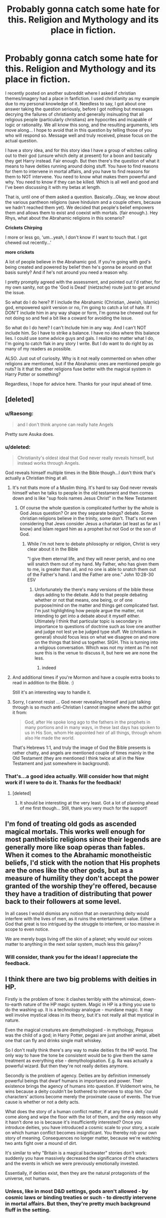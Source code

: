 #+TITLE: Probably gonna catch some hate for this. Religion and Mythology and its place in fiction.

* Probably gonna catch some hate for this. Religion and Mythology and its place in fiction.
:PROPERTIES:
:Author: RhysThornbery
:Score: 26
:DateUnix: 1552862724.0
:DateShort: 2019-Mar-18
:FlairText: Discussion
:END:
I recently posted on another subreddit where I asked if christian themes/imagery had a place in fanfiction. I used christianity as my example due to my personal knowledge of it. Needless to say, I got about one answer taking the question seriously, before I got nothing but messages decrying the failures of christianity and generally insinuating that all religious people (particularly christians) are hypocrites and incapable of logic or rationality. We all know this song, and the resulting arguments, lets move along... I hope to avoid that in this question by telling those of you who will respond so. Message well and truly received, please focus on the actual question.

I have a story idea, and for this story idea I have a group of witches calling out to their god (unsure which deity at present) for a boon and basically they get Harry instead. Fair enough. But then there's the question of what it means to have deities running around doing stuff. You have to find reasons for them to intervene in mortal affairs, and you have to find reasons for them to NOT intervene. You need to know what makes them powerful and why. You need to know if they can be killed. Which is all well and good and I've been discussing it with my betas at length.

That is, until one of them asked a question. Basically...Okay, we know about the various pantheon religions (save hinduism and a couple others, because we hadn't reached them yet). We decided that people's belief empowers them and allows them to exist and coexist with mortals. (fair enough.). Hey Rhys, what about the Abrahamic religions in this scenario?

*Crickets Chirping*

I more or less go, 'um...yeah, I don't know if I want to touch that. I got chewed out recently...'

*more crickets*

A lot of people believe in the Abrahamic god. If you're going with god's being created and powered by belief then he's gonna be around on that basis surely? And if he's not around you need a reason why.

I pretty promptly agreed with the assessment, and pointed out I'd rather, for my own sanity, not go the 'God is Dead' (nietzsche) route just to get around the issue.

So what do I do here? If I include the Abrahamic (Christian, Jewish, Islamic) god, empowered spirit version or no, I'm going to catch a lot of hate. If I DON'T include him in any way shape or form, I'm gonna be chewed out for not doing so and feel a bit like a coward for avoiding the issue.

So what do I do here? I can't Include him in any way. And I can't NOT include him. So I have to strike a balance. I have no idea where this balance lies. I could use some advice guys and gals. I realize no matter what I do, I'm going to catch flak in any story I write. But I do want to do right by as many of my readers as possible.

ALSO. Just out of curiosity. Why is it not really commented on when other religions are mentioned, but if the Abrahamic ones are mentioned people go nuts? Is it that the other religions fuse better with the magical system in Harry Potter or something?

Regardless, I hope for advice here. Thanks for your input ahead of time.


** [deleted]
:PROPERTIES:
:Score: 33
:DateUnix: 1552863097.0
:DateShort: 2019-Mar-18
:END:

*** u/Raesong:
#+begin_quote
  and I don't think anyone can really hate Angels
#+end_quote

Pretty sure Asuka does.
:PROPERTIES:
:Author: Raesong
:Score: 24
:DateUnix: 1552863970.0
:DateShort: 2019-Mar-18
:END:


*** u/deleted:
#+begin_quote
  Christianity's oldest ideal that God never really reveals himself, but instead works through Angels.
#+end_quote

God reveals himself multiple times in the Bible though...I don't think that's actually a Christian thing at all.
:PROPERTIES:
:Score: 9
:DateUnix: 1552874413.0
:DateShort: 2019-Mar-18
:END:

**** It's not thats more of a Muslim thing. It's hard to say God never reveals himself when he talks to people in the old testament and then comes down and is like "sup fools names Jesus Christ" in the New Testament
:PROPERTIES:
:Author: flingerdinger
:Score: 10
:DateUnix: 1552920800.0
:DateShort: 2019-Mar-18
:END:

***** Of course the whole question is complicated further by the whole is God Jesus question? Or are they separate beings? debate. Some christian religions believe in the trinity, some don't. That's not even considering that Jews consider Jesus a charlatan (at least as far as I know) and Islam regard him as a prophet but not God or the son of God.
:PROPERTIES:
:Author: RhysThornbery
:Score: 1
:DateUnix: 1552934523.0
:DateShort: 2019-Mar-18
:END:

****** While i'm not here to debate philosophy or religion, Christ is very clear about it in the Bible

"I give them eternal life, and they will never perish, and no one will snatch them out of my hand. My Father, who has given them to me, is greater than all, and no one is able to snatch them out of the Father's hand. I and the Father are one.” John 10:28-30 ESV
:PROPERTIES:
:Author: flingerdinger
:Score: 3
:DateUnix: 1552945003.0
:DateShort: 2019-Mar-19
:END:

******* Unfortunately the there's many versions of the bible these days adding to the debate. Add to that people debating whether or not that means, one being, or of one purpose/mind on the matter and things get complicated fast. I'm just highlighting how people argue the matter, not intending to get into a debate about it myself either. Ultimately I think that particular topic is secondary in importance to questions of doctrine such as love one another and judge not lest ye be judged type stuff. We (christians in general) should focus less on what we disagree on and more on the things that bind us together. SIGH. This is turning into a religious conversation. Which was not my intent as I'm not sure this is the venue to discuss it, but here we are none the less.
:PROPERTIES:
:Author: RhysThornbery
:Score: 1
:DateUnix: 1552945839.0
:DateShort: 2019-Mar-19
:END:

******** indeed
:PROPERTIES:
:Author: flingerdinger
:Score: 2
:DateUnix: 1552946275.0
:DateShort: 2019-Mar-19
:END:


**** And additional times if you're Mormon and have a couple extra books to read in addition to the Bible. :)

Still it's an interesting way to handle it.
:PROPERTIES:
:Author: RhysThornbery
:Score: 2
:DateUnix: 1552880692.0
:DateShort: 2019-Mar-18
:END:


**** Sorry, I cannot resist ... God never revealing himself and just talking through is so much anti-Christian I cannot imagine where the author got it from:

#+begin_quote
  God, after He spoke long ago to the fathers in the prophets in many portions and in many ways, in these last days has spoken to us in His Son, whom He appointed heir of all things, through whom also He made the world.
#+end_quote

That's Hebrews 1:1, and truly the image of God the Bible presents is rather chatty, and angels are mentioned couple of times mainly in the Old Testament (they are mentioned I think twice at all in the New Testament and just somewhere in background).
:PROPERTIES:
:Author: ceplma
:Score: 1
:DateUnix: 1557475232.0
:DateShort: 2019-May-10
:END:


*** That's...a good idea actually. Will consider how that might work if I were to do it. Thanks for the feedback!
:PROPERTIES:
:Author: RhysThornbery
:Score: 4
:DateUnix: 1552863401.0
:DateShort: 2019-Mar-18
:END:

**** [deleted]
:PROPERTIES:
:Score: 2
:DateUnix: 1552866016.0
:DateShort: 2019-Mar-18
:END:

***** It should be interesting at the very least. Got a lot of planning ahead of me first though... Still, thank you very much for the support!
:PROPERTIES:
:Author: RhysThornbery
:Score: 2
:DateUnix: 1552866451.0
:DateShort: 2019-Mar-18
:END:


** I'm fond of treating old gods as ascended magical mortals. This works well enough for most pantheistic religions since their legends are generally more like soap operas than fables. When it comes to the Abrahamic monotheistic beliefs, I'd stick with the notion that His prophets are the ones like the other gods, but as a measure of humility they don't accept the power granted of the worship they're offered, because they have a tradition of distributing that power back to their followers at some level.

In all cases I would dismiss any notion that an overarching deity would interfere with the lives of men, as it ruins the entertainment value. Either a God that great is too intrigued by the struggle to interfere, or too massive in scope to even notice.

We are merely bugs living off the skin of a planet; why would our voices matter to anything in the next solar system, much less this galaxy?
:PROPERTIES:
:Author: wordhammer
:Score: 13
:DateUnix: 1552871277.0
:DateShort: 2019-Mar-18
:END:

*** Will consider, thank you for the ideas! I appreciate the feedback.
:PROPERTIES:
:Author: RhysThornbery
:Score: 2
:DateUnix: 1552871487.0
:DateShort: 2019-Mar-18
:END:


** I think there are two big problems with deities in HP.

Firstly is the problem of tone: it clashes terribly with the whimsical, down-to-earth nature of the HP magic system. Magic in HP is a thing you use to do the washing up. It is a technology analogue - mundane magic. It may well involve mystical ideas in its theory, but it's not really all that mystical in nature.

Even the magical creatures are demythologised - in mythology, Pegasus was the child of a god; in Harry Potter, pegasi are just another animal, albeit one that can fly and drinks single malt whiskey.

So I don't really think there's any way to make deities fit the HP world. The only way to have the tone be consistent would be to give them the same treatment as everything else - demythologisation. E.g. Ra was actually a powerful wizard. But then they're not really deities anymore.

Secondly is the problem of agency. Deities are by definition immensely powerful beings that dwarf humans in importance and power. Their existence brings the agency of humans into question. If Voldemort wins, he wins because a deity couldn't be bothered to intervene to stop him. Our characters' actions become merely the proximate cause of events. The true cause is whether or not a deity acts.

What does the story of a human conflict matter, if at any time a deity could come along and wipe the floor with the lot of them, and the only reason why it hasn't done so is because it's insufficiently interested? Once you introduce deities, you have introduced a cosmic scale to your story, a scale on which human conflict becomes insignificant. You thereby rob your own story of meaning. Consequences no longer matter, because we're watching two ants fight over a mound of dirt.

It's similar to why "Britain is a magical backwater" stories don't work: suddenly you have massively decreased the significance of the characters and the events in which we were previously emotionally invested.

Essentially, if deities exist, then they are the natural protagonists of the universe, not humans.
:PROPERTIES:
:Author: Taure
:Score: 14
:DateUnix: 1552897744.0
:DateShort: 2019-Mar-18
:END:

*** Unless, like in most D&D settings, gods aren't allowed - by cosmic laws or binding treaties or such - to directly intervene in mortal affairs. But then, they're pretty much background fluff in the setting.
:PROPERTIES:
:Author: Starfox5
:Score: 5
:DateUnix: 1552899303.0
:DateShort: 2019-Mar-18
:END:

**** An interesting take on this is in the webseries "order of the stick". Where the Norse Gods Thor and Odin explain to one of the MC's why they can't intervene directly.

​

The theory is that every time one God ends up building up something for centuries it just takes one asshole god one night to burn it all down. So all the Gods made a binding pact that none of them can directly interfere.

​

However they can still "indirectly" interfere by talking to select people and giving them advice and such. The people in the story are sort of involved in a proxy war of the Gods.
:PROPERTIES:
:Author: Frix
:Score: 3
:DateUnix: 1553199923.0
:DateShort: 2019-Mar-21
:END:


*** Completely agree with all this and I would emphasize that one of the main ethical truths whole HP universe is built upon is humans' free will (“It is our choices which make us who we are.” etc.). Superhuman deities (and superheroes, BTW) clash with this hardly and they tend to move the story towards predestination and we-are-just-puppets-in-hands-of-$DEITY.
:PROPERTIES:
:Author: ceplma
:Score: 2
:DateUnix: 1557475568.0
:DateShort: 2019-May-10
:END:


*** I don't necessarily disagree that it clashes with the setting. I just like to have answers to these sorts of things for if I need them. I don't like the idea of finding myself needing to answer these questions for some reason, and going 'well crap, I didn't think about that'.
:PROPERTIES:
:Author: RhysThornbery
:Score: 1
:DateUnix: 1552924489.0
:DateShort: 2019-Mar-18
:END:


** This probably isn't what you want to hear (and might be dodging the question a bit), but I think that you're probably going to make some people unhappy with either route, so you should do what you think works best for the story. Maybe include references to the fact that the Abrahamic God does exist but don't make Him pivotal to the story in any way? You could also use the fact that the Abrahamic God has three religions worth of people and beliefs to work within, so in a lot of cases his best course of action would be pretty 'hands-off' to keep from starting a war between his own followers.

​

This story sounds super interesting though. I hope you'll share it with us when you get this all ironed out!
:PROPERTIES:
:Author: eburos87
:Score: 8
:DateUnix: 1552875199.0
:DateShort: 2019-Mar-18
:END:

*** I'm glad you think it sounds interesting! And yeah, I know no matter what I do someone's going to be unhappy with me. I'll keep hammering away at this idea regardless though.
:PROPERTIES:
:Author: RhysThornbery
:Score: 2
:DateUnix: 1552875508.0
:DateShort: 2019-Mar-18
:END:


** You might wanna go with the pre monotheism Israelite pagan route, do some research on El who later became Yaweh and Asherah who was his wife before the other gods were purged from the pantheon. That's the route I personally take in my won writing, and I tend to find it deeper and more meaningful than pulling from modern Abrahamic religions. Islam actually keeps a few of these concepts alive but not in the same ways they were originally presented, and studying the ways in which those original practices are reflected in modern religion can be fun + deeply enriching. A few notable scholars have done pieces on this if you follow biblical history and archeology (ever advancing fields I find myself consistently drawn to in my quest for mythological material) there's even a Netflix documentary that came out recently which provides a nice, easy to understand insight into the narratives and themes behind the modern bible, and why it was rewritten to be what it is today, and that can serve as a comprehensive source for more research material should you find yourself with any more questions.

Hope you have a good trip doing your research, I know it's one of my favorite parts of a project, and I wish you luck avoiding the rabid hivemind response people online can have.

As an aside, I'd love a link to your fic when you post it because it sounds really interesting and I love to know an author has really thought things through.
:PROPERTIES:
:Author: Paranormal_Shitness
:Score: 6
:DateUnix: 1552870946.0
:DateShort: 2019-Mar-18
:END:

*** I'll definitely be doing a lot of research.

Thank you for the information and suggestions! I really appreciate the feedback!
:PROPERTIES:
:Author: RhysThornbery
:Score: 3
:DateUnix: 1552871350.0
:DateShort: 2019-Mar-18
:END:


*** u/Frix:
#+begin_quote
  do some research on El who later became Yaweh and Asherah who was his wife
#+end_quote

This is wrong!

​

El did not "became Yahweh". El and Yahweh were two separate gods with El being the father of all gods and Yahweh being the god of war. What happened was that the cult of Yahweh decided he should be the king of gods instead and started removing El from scriptures and copy-pasting Yahweh's name in them.
:PROPERTIES:
:Author: Frix
:Score: 1
:DateUnix: 1553200679.0
:DateShort: 2019-Mar-22
:END:

**** Okay, cool, haven't come across this info yet. Would you mind referring me to a source so I can look into it further? As far as I've read, there are several bits of scripture, and inscriptions that conflate the two deities. And even a verse in the bible where the text says God had previously revealed himself as ‘El' but was now revealing the name ‘Yaweh' and that's what I was basing what I said on.

I'd appreciate further information, because this is an area of huge interest for me, thanks.
:PROPERTIES:
:Author: Paranormal_Shitness
:Score: 1
:DateUnix: 1553201143.0
:DateShort: 2019-Mar-22
:END:

***** This article is a nice summary of the history behind the deity Yahweh and how he shows up in other non-biblical sources at the same time period as wel as his connection to the Canaanite deity El and how Yahweh usurped him in the Israelite religion.

​

[[https://www.ancient.eu/Yahweh/]]

​

​
:PROPERTIES:
:Author: Frix
:Score: 1
:DateUnix: 1553205851.0
:DateShort: 2019-Mar-22
:END:

****** Thank you!
:PROPERTIES:
:Author: Paranormal_Shitness
:Score: 1
:DateUnix: 1553206113.0
:DateShort: 2019-Mar-22
:END:


** u/4ecks:
#+begin_quote
  I can't Include him in any way. And I can't NOT include him.
#+end_quote

Why can't you not include Him?

If you're writing about Harry being "summoned" into a parallel universe, why can't you decide that Abrahamic religion never existed there in the first place? Magic exists in that universe, so obviously it's not the same as /our/ universe.

You're the author here. You can do whatever you want.
:PROPERTIES:
:Author: 4ecks
:Score: 7
:DateUnix: 1552863468.0
:DateShort: 2019-Mar-18
:END:

*** True, I can do whatever I want. But I think it'd leave a bit of a hole considering how similar the universes are in a lot of ways. I mean, the Abrahamic religions are one way or the other a huge influence on why our societies are the way they are. Good or ill. Will consider your point however...
:PROPERTIES:
:Author: RhysThornbery
:Score: 3
:DateUnix: 1552863740.0
:DateShort: 2019-Mar-18
:END:

**** Having magic used freely in a pre-Statute society would have changed the way ancient civilizations formed and grew. I doubt JKR's modern muggle Britain would be anything like our current-day muggle Britain had there been wizards walking around doing whatever they pleased before 1690.

Imho, if you /want/ to use Abrahamic religious aspects, then do it, it's your story. You don't need validation or approval from any of us to write what you like. Just be warned that gods, religion, and metaphysics goes against the "tone" and feel of HP-style magic, and introducing that into your worldbuilding will turn a lot of readers off if they aren't interested in huge scale AU's.
:PROPERTIES:
:Author: 4ecks
:Score: 8
:DateUnix: 1552864594.0
:DateShort: 2019-Mar-18
:END:

***** I guess all I can really do is warn people so they know what they're in for. I don't need validation or approval to write, it is true. I just feel the negative feedback a lot more keenly than the positive, hence my hesitation.
:PROPERTIES:
:Author: RhysThornbery
:Score: 2
:DateUnix: 1552864987.0
:DateShort: 2019-Mar-18
:END:

****** [deleted]
:PROPERTIES:
:Score: 3
:DateUnix: 1552879429.0
:DateShort: 2019-Mar-18
:END:

******* Definitely workin' on it. :) But in the mean time I'm stuck feeling like crap every time sometime says something to the effect of 'You suck, stop writing, go die.'
:PROPERTIES:
:Author: RhysThornbery
:Score: 2
:DateUnix: 1552880327.0
:DateShort: 2019-Mar-18
:END:

******** [deleted]
:PROPERTIES:
:Score: 2
:DateUnix: 1552983827.0
:DateShort: 2019-Mar-19
:END:

********* Thanks! I'll certainly keep at it.
:PROPERTIES:
:Author: RhysThornbery
:Score: 1
:DateUnix: 1553007414.0
:DateShort: 2019-Mar-19
:END:


*** Actually saying that the Abrahamic religions don't exist in an alternate universe implies that the Abrahamic God (who is supposed to be the be all and end all of existence) does not exist which can annoy people. If you don't want to comment on him in any way then just avoid mentions either way like canon does.
:PROPERTIES:
:Author: 4wallsandawindow
:Score: 2
:DateUnix: 1552926062.0
:DateShort: 2019-Mar-18
:END:

**** May have to resort to that yeah. It just feels a little like a cop out at times...Not always, just sometimes.
:PROPERTIES:
:Author: RhysThornbery
:Score: 1
:DateUnix: 1552930946.0
:DateShort: 2019-Mar-18
:END:


** I think the best way to approach this is to be ambiguous, and have your characters know as little as possible of any deities (and maybe they presume more than they truly know). Perhaps there's a god for wizards and a god for muggles, or maybe there's just the one, who is different for every person. Not even wizards can say!

I might merge the ideas of them, personally, i.e. 'Wizard X prayed to The Great Z for a weapon against the dark. The Great Z, known to muggles as God, Allah, et cetera, was not all that they believed---it was far more, +fate's will itself+' (however you want to describe omniscient power).

However you approach it, I don't think it's necessary to explain the hows and whys of the divine, unless the god(s) themselves are directly involved in your story (as characters). Mystery and imagination are usually more intriguing than the reality, I think.
:PROPERTIES:
:Author: More_Cortisol
:Score: 4
:DateUnix: 1552870104.0
:DateShort: 2019-Mar-18
:END:

*** Basically I want to use one of them as the mode by which Harry is drawn from one reality into the other. If that clarifies things.
:PROPERTIES:
:Author: RhysThornbery
:Score: 1
:DateUnix: 1552870601.0
:DateShort: 2019-Mar-18
:END:

**** Sure. You worry about representing the Abrahamic god, so my suggestion is make him and your own seem plausibly one and the same, and to be very vague about it all.
:PROPERTIES:
:Author: More_Cortisol
:Score: 3
:DateUnix: 1552871034.0
:DateShort: 2019-Mar-18
:END:

***** Hmmm. Will consider that. Thanks for the suggestion and all the feedback.
:PROPERTIES:
:Author: RhysThornbery
:Score: 2
:DateUnix: 1552871191.0
:DateShort: 2019-Mar-18
:END:


**** why do you need an artificial "deus ex machina"? The setting takes place in a universe were magic is literally real!!

​

Just use magic as an explanation?
:PROPERTIES:
:Author: Frix
:Score: 1
:DateUnix: 1553200778.0
:DateShort: 2019-Mar-22
:END:

***** True. But I want to do something different from generic magic portal or the Death Arch in the department of mysteries. I have this vision of a coven summoning their god/goddess to ask for a boon in protecting Great Britain, and getting surprised when he/she/it drops poor Harry in their laps.
:PROPERTIES:
:Author: RhysThornbery
:Score: 1
:DateUnix: 1553201798.0
:DateShort: 2019-Mar-22
:END:

****** But isn't that not just magic?? Why couldn't the coven not have created a magical ritual instead of a religious one? It literally makes no difference to the plot.

​

Or leave it in the middle: they assume Harry is "sent by the gods" in their "religious ritual", while Harry assumes it's "magic" gone wrong. And the reader may never know for sure what really happened. Leaving the mystery open for interpretation is better than just flat-out stating it one way or the other.
:PROPERTIES:
:Author: Frix
:Score: 1
:DateUnix: 1553203666.0
:DateShort: 2019-Mar-22
:END:

******* Depends how interconnected magic and religion are in the universe you create. There are after all gods of magic in several pantheons. A magical ritual to speak to a goddess who you then make sacrifices to in order to get a boon. I imagine in some stories some authors have even gone so far as to say magic IS divine power.
:PROPERTIES:
:Author: RhysThornbery
:Score: 1
:DateUnix: 1553206150.0
:DateShort: 2019-Mar-22
:END:


** I just feel like most of the religious feats would not impress the average wizard since they are part of the Hogwarts curriculum (water into wine, walk on water, survive in a desert, smite a tree) and even resurrection is a possibility (Voldemort had a Horcrux at 16/17). Therefore I don't see a lot of wizards following the religion out of conviction and lip service was probably the best you could hope for.

You can possibly go into a few shenanigans with a magical Papal state and wizards using the reformation and protestant league to get away from Rome, but that would still be more about political power than about beliefs.

Wizards could be into paganism though. It would fit well with the "persecuted by Christians" theme and some sort counter movement. And the stereotypical interpretation of pagan rituals (Stonehenge, sacrifices, naked dancing) fits a lot better with the theme of magic than "going to church". I mean, magic is considered evil by the monotheistic religions after all and generally punished permanently.
:PROPERTIES:
:Author: Hellstrike
:Score: 3
:DateUnix: 1552904861.0
:DateShort: 2019-Mar-18
:END:

*** Fair enough. Thanks for the feedback.
:PROPERTIES:
:Author: RhysThornbery
:Score: 1
:DateUnix: 1552924374.0
:DateShort: 2019-Mar-18
:END:


** Another example is the Light and Angels in the Warcraft and Diablo universes respectively that uses the symbolism, themes, and style of Christianity without actually explicitly linking them.

It's the equivalent of "based on a true story."
:PROPERTIES:
:Author: RTCielo
:Score: 3
:DateUnix: 1552870898.0
:DateShort: 2019-Mar-18
:END:

*** Thanks for the idea. Will consider it.
:PROPERTIES:
:Author: RhysThornbery
:Score: 2
:DateUnix: 1552871375.0
:DateShort: 2019-Mar-18
:END:

**** Christianity is such a huge part of the Western cultural consciousness, and to completely ignore that in a near-nonfiction setting is really hard. It leaves a weird void, especially when dealing with the paranormal. But including it explicitly can be difficult to do in an appropriately sensitive way.

Another example at the root of gaming is And where you have paladins and clerics of many deities, some of which are deities of Light and Goodness and stuff, which draw again on those same sort of cultural imagery and traditions. The gods Pelor and Bahamut would be two of the big examples.
:PROPERTIES:
:Author: RTCielo
:Score: 2
:DateUnix: 1552872365.0
:DateShort: 2019-Mar-18
:END:

***** I agree with you in regards to the the need to handle it in an appropriately sensitive way.
:PROPERTIES:
:Author: RhysThornbery
:Score: 1
:DateUnix: 1552872515.0
:DateShort: 2019-Mar-18
:END:


** One way to handle any god of your choice not existing (as oppsed to trying to make all the popular ones true and any made up/long dead religions relevant is that Deities aren't created by belief/worship/whatever it is they get from people, they're just an existing, probably immortal race that strengthened by it. Then if there never was a Rhys (also did not know he had a less confusing name than just God) spirit the whole religion doesn't do anything.

No need to explain why people believe in a god that doesn't exist when there's others that do, based on the number of mutually exclusive religions in the modern world people are apparently pretty good at that.
:PROPERTIES:
:Author: Electric999999
:Score: 3
:DateUnix: 1552879486.0
:DateShort: 2019-Mar-18
:END:

*** ??? I think I need to do an edit on that line of text in my post... Rhys isn't his name. I believe it's supposed to be Elohim. Unless I miss-understood you there.

Regardless thanks for the feedback and ideas!
:PROPERTIES:
:Author: RhysThornbery
:Score: 1
:DateUnix: 1552880491.0
:DateShort: 2019-Mar-18
:END:


*** Also: Edited, that was a screw up on my part, attempting to imitate speak badly, where the name Rhys was used. It's not there any more.
:PROPERTIES:
:Author: RhysThornbery
:Score: 1
:DateUnix: 1552880777.0
:DateShort: 2019-Mar-18
:END:


** Another that comes to mind and does sort of semi-cover this is Darth Drafter's /The Little Veela That Could./ There does not appear to be an actual deity figure in there but it certainly covers the religious aspect of it quite well. In fact, a cathedral in France somewhere is one of the repeat set-pieces that just keeps coming back. Been a while since I read through it though.

linkffn(5490079)
:PROPERTIES:
:Author: Erebus1999
:Score: 2
:DateUnix: 1552871580.0
:DateShort: 2019-Mar-18
:END:

*** What's it about otherwise? I might take a look at it.
:PROPERTIES:
:Author: RhysThornbery
:Score: 2
:DateUnix: 1552871739.0
:DateShort: 2019-Mar-18
:END:

**** If I remember correctly Harry gets shishkebabed pulling Gabrielle Delacour out of the lake during the Second Task in GoF, as mermen and Veela really, really dislike each other. This creates a weird sort of magical bond that ties Harry to Gabby as a ghost/spirit/wraith thing, and when Gabby transforms (because she /is/ still a Veela) instead of the evil harpy thing she looks more like a stereotypical angel. There's a ton of worldbuilding AU goodness in there, and it really is quite creative. I won't go into too much detail because that spoils quite a bit of the story and I dislike doing that.

​
:PROPERTIES:
:Author: Erebus1999
:Score: 2
:DateUnix: 1552871927.0
:DateShort: 2019-Mar-18
:END:

***** Okay. Might give it a look.

Might I ask who Hermione is paired with? I only ask because a lot of stories pair her with Ron, which really bugs me, even when he's not a jerk.
:PROPERTIES:
:Author: RhysThornbery
:Score: 2
:DateUnix: 1552872128.0
:DateShort: 2019-Mar-18
:END:

****** I don't honestly even remember. Hermione might not even be paired with someone. It has genuinely been several months since I read it, and I read an absurd amount. A story like that might last me four days, so while I still remember the general gist I've lost a lot of the details. It might even be gen.
:PROPERTIES:
:Author: Erebus1999
:Score: 2
:DateUnix: 1552872690.0
:DateShort: 2019-Mar-18
:END:

******* Ah, fair enough. I'll just have to find out on my own in this case. Still, thanks for the feedback and rec.
:PROPERTIES:
:Author: RhysThornbery
:Score: 2
:DateUnix: 1552872808.0
:DateShort: 2019-Mar-18
:END:


****** Hermione is involved with dead!Harry, inasmuch as lucid dreams allow them to be together. The story posits that Veela are related to angels, but also gives relevance to Saint Jeanne d'Arc, who tags along as well.

Dumbledore is in 90% manipulative greater-good mode, so if that's a deal-breaker you'll want to pass.
:PROPERTIES:
:Author: wordhammer
:Score: 2
:DateUnix: 1552883023.0
:DateShort: 2019-Mar-18
:END:

******* Huh. Sounds intriguing. Is this story ongoing?
:PROPERTIES:
:Author: RhysThornbery
:Score: 1
:DateUnix: 1552897534.0
:DateShort: 2019-Mar-18
:END:


*** [[https://www.fanfiction.net/s/5490079/1/][*/The Little Veela that Could/*]] by [[https://www.fanfiction.net/u/1933697/Darth-Drafter][/Darth Drafter/]]

#+begin_quote
  During the Second Task of the Tri-Wizard Tournament, Headmaster Dumbledore watches his plan for the Greater Good crumble and die. A Veela girl receives the gift of life through the blood and sacrifice of the last Potter. Gabby/Harry w/ a twist.
#+end_quote

^{/Site/:} ^{fanfiction.net} ^{*|*} ^{/Category/:} ^{Harry} ^{Potter} ^{*|*} ^{/Rated/:} ^{Fiction} ^{M} ^{*|*} ^{/Chapters/:} ^{32} ^{*|*} ^{/Words/:} ^{350,784} ^{*|*} ^{/Reviews/:} ^{2,037} ^{*|*} ^{/Favs/:} ^{3,593} ^{*|*} ^{/Follows/:} ^{2,751} ^{*|*} ^{/Updated/:} ^{6/28/2012} ^{*|*} ^{/Published/:} ^{11/4/2009} ^{*|*} ^{/Status/:} ^{Complete} ^{*|*} ^{/id/:} ^{5490079} ^{*|*} ^{/Language/:} ^{English} ^{*|*} ^{/Genre/:} ^{Adventure/Friendship} ^{*|*} ^{/Characters/:} ^{Gabrielle} ^{D.,} ^{Harry} ^{P.} ^{*|*} ^{/Download/:} ^{[[http://www.ff2ebook.com/old/ffn-bot/index.php?id=5490079&source=ff&filetype=epub][EPUB]]} ^{or} ^{[[http://www.ff2ebook.com/old/ffn-bot/index.php?id=5490079&source=ff&filetype=mobi][MOBI]]}

--------------

*FanfictionBot*^{2.0.0-beta} | [[https://github.com/tusing/reddit-ffn-bot/wiki/Usage][Usage]]
:PROPERTIES:
:Author: FanfictionBot
:Score: 1
:DateUnix: 1552871598.0
:DateShort: 2019-Mar-18
:END:


** You could always have him referenced a bunch of times but never use him so it appeases both sides
:PROPERTIES:
:Author: TheSirGrailluet
:Score: 2
:DateUnix: 1552873604.0
:DateShort: 2019-Mar-18
:END:

*** That has possibilities too.
:PROPERTIES:
:Author: RhysThornbery
:Score: 1
:DateUnix: 1552873741.0
:DateShort: 2019-Mar-18
:END:


** Funny you should ask this; I was wondering a few days ago, spurred by the 'Dark Lady Molly's children are her horcruxes' prompt, where souls actually come from, in the Harry Potter setting.

** 
   :PROPERTIES:
   :CUSTOM_ID: section
   :END:
Sure, Dementors can steal them using their Kiss, but I couldn't find anything on where souls actually originate from in the first place.\\
Does divine intervention ensoul people when they're born? Is soulstuff produced by the parents and given to the child? Is there a parallel 'spirit world' which mimics the material world, with Dementors existing simultaneously and causing harm in both dimensions?\\
Are souls rigid and impossible to damage/fix outside of specialised magic? Are they flexible things that grow via the power of love? Can you transplant the soul of one person into another?
:PROPERTIES:
:Author: Avaday_Daydream
:Score: 2
:DateUnix: 1552881884.0
:DateShort: 2019-Mar-18
:END:

*** Mind if I answer this tomorrow? It's getting really late here, and I'm tired.
:PROPERTIES:
:Author: RhysThornbery
:Score: 2
:DateUnix: 1552897571.0
:DateShort: 2019-Mar-18
:END:

**** Mm, I'm not in a rush for an answer. I just wish I could even find some speculation on the matter, the internet seems completely empty on this question.
:PROPERTIES:
:Author: Avaday_Daydream
:Score: 2
:DateUnix: 1552903191.0
:DateShort: 2019-Mar-18
:END:

***** To my knowledge the HP universe does not in anyway touch upon the origin of souls. That I'm afraid is religious territory and thus not in the universe at all, aside from the way Harry ends up in kings cross after death.

Most religions to my knowledge simply believe that souls are added to a body upon conception. Though they vary somewhat on the origin of souls. Most Abrahamic religions believe God/Allah made them somehow and oversees their adding to our bodies. I'd say more but that'd get into all sorts of theological discussions which I suspect isn't the reason you're here.
:PROPERTIES:
:Author: RhysThornbery
:Score: 2
:DateUnix: 1552924283.0
:DateShort: 2019-Mar-18
:END:

****** Mm-hmm. The problem is, if the origin of souls is defined in any way, then in classic rationalist/gaming/Super!Harry/etc fashion, someone will find a way to exploit it.\\
Like, "I opened a portal to the spirit world and sent through a thing to attack Voldemort's soul directly." or "I turned myself into a female creature with multiple wombs so I'd have multiple babies worth of malleable soulstuff for reconstituting my soul with so I can make even more horcruxes!"

** 
   :PROPERTIES:
   :CUSTOM_ID: section
   :END:
Come to think of it, maybe that's the answer in itself? Souls purposefully form in inscrutable, unobservable ways to prevent their deliberate exploitation?\\
Like, try to observe the exact point when a newborn is ensouled, it doesn't become 'visible' to your equipment until you take a break, try experimenting on how love and compassion bolsters a soul, it pretends to do nothing or even shrink while you're watching, trying to repeat experiments gives wildly random results every time...?
:PROPERTIES:
:Author: Avaday_Daydream
:Score: 3
:DateUnix: 1552943077.0
:DateShort: 2019-Mar-19
:END:

******* That's an intriguing solution to preventing exploitation of souls. I like it!
:PROPERTIES:
:Author: RhysThornbery
:Score: 1
:DateUnix: 1552943545.0
:DateShort: 2019-Mar-19
:END:


** I don‘t want to focus on it to much and think there are great answers in this thread already; if you want to use the monotheistic beliefs that is totally okay and your choice.

But you also have to decide how deep you want to got on the topic. Just including the god, go as far as the religion itself or even the structures that grow from their. Different levels define how you can portray it „believably“. Do you just want an Angel that occasionally appears in the story, a tangential mentioning or entrenchment and close contact with Christian institutions?

The deeper you go the more divers, both positive and negative, it becomes. That is the point where it becomes the most controversial, because it isn‘t an abstract thing like god/angels anymore, but gritty/wonderful reality.

In the want you decide where you go with it. Where do you want to focus, what to do you want to mention, what is not worthy of mentioning. My advise would be, that independent of the level you want to take it, you should treat it like a coin. There are at least to sides to it and mentioning one leads to the other because they share the base.

Or as stupid as it sounds; watch Supernatural from season three onwards and take your own spin to it.
:PROPERTIES:
:Author: LordDerrien
:Score: 2
:DateUnix: 1552905031.0
:DateShort: 2019-Mar-18
:END:

*** You make a good point, I need to decide on what messages and themes I want to use, before I can decide what I need to do about it and how.

There are indeed some good options listed in all of this.
:PROPERTIES:
:Author: RhysThornbery
:Score: 1
:DateUnix: 1552931215.0
:DateShort: 2019-Mar-18
:END:


** u/Satanniel:
#+begin_quote
  Just out of curiosity. Why is it not really commented on when other religions are mentioned, but if the Abrahamic ones are mentioned people go nuts?
#+end_quote

Because those are most influential in the West (and most of readers will be from the West)and thus more people will have stronger emotional responses toward them.

#+begin_quote
  Is it that the other religions fuse better with the magical system in Harry Potter or something?
#+end_quote

Actually other religions fuse worse with Harry Potter magical system. Rowling read some sources on magic, certainly alchemy (she mentioned that few times, and I think that the recent museum exhibition was partially based on her inspirations) and you can't separate history of magic (or esoteric currents in general) in Europe and Mediterraneans from Abrahamic religions.
:PROPERTIES:
:Author: Satanniel
:Score: 2
:DateUnix: 1552908640.0
:DateShort: 2019-Mar-18
:END:


** to justify why there isn't more intervention you could make it so that the ritual needed to get in contact with your higher power of choice is very obscure, or secret, or dangerous, or costly. or you could decide that the higher power doing the harry kidnapping responds particularly well to a certain bloodline. maybe he/she/it is an ascended master from time immemorial and someone's great*20 grandparent helped them.

​

edit: just remembered, Terry Pratchett explored the idea that gods gain power through mortals' belief in 'Small Gods'. you might dig that.
:PROPERTIES:
:Author: B_Ucko
:Score: 2
:DateUnix: 1552915934.0
:DateShort: 2019-Mar-18
:END:

*** That's a good point, I think you're touching on something helpful when you speculate it would be good to have it difficult to actually get in touch with a deity.

​

Yeah, I was actually thinking of small gods a bit when I wrote all that. :)
:PROPERTIES:
:Author: RhysThornbery
:Score: 2
:DateUnix: 1552924624.0
:DateShort: 2019-Mar-18
:END:


** I think it's completely fine to include it, though perhaps put a note about it at the start of the story. Real world religion and mythology is an incredibly rich/detailed source of material to draw from - and integrating it into a world can give some fascinating twists.

The note on the Dresden series is probably a good one to draw from, although I haven't read any of those books. There is an interesting crossover fanfiction with that series and harry potter that I enjoyed, and the way that concepts integrated there seemed well done (with dual magical worlds).

As for why people might go nuts over it, I think it's more familiarity. A lot of people have firsthand experience with christianity/other abrahamic religions, and often negatively. The types of people most likely to be involved in the online fanfiction community are less likely to have had that amount of firsthand experience with other religions (eg - Buddhism, Hinduism, etc), and so that visceral reaction isn't present.
:PROPERTIES:
:Author: matgopack
:Score: 2
:DateUnix: 1552922449.0
:DateShort: 2019-Mar-18
:END:


** There are so many ways to think about this, but one way is to say that magic is based on (free) will rather than spiritual faith. Since faith is basically putting yourself in the hands of something greater it serves to reduce your free will and therefore weakens your magic potential. For this reason most magicals avoid thinking about religion and just live their life as best they can. However, when something super scary happens a few martyrs/saints come together to willingly weaken themselves in order to receive help from a 'higher' power. You don't need to be particular on what that power is so you wouldn't need to decide on a specific religion.
:PROPERTIES:
:Author: 4wallsandawindow
:Score: 2
:DateUnix: 1552926662.0
:DateShort: 2019-Mar-18
:END:

*** That's an interesting way to think about it. Will consider that.
:PROPERTIES:
:Author: RhysThornbery
:Score: 1
:DateUnix: 1552930846.0
:DateShort: 2019-Mar-18
:END:


** Well, the question is why do you want to introduce the religion into your story. I am a Christian myself and I was looking for some good religious stories for myself.

It is kind of weird that in the country where majority of Muggles at least nominally belong to the Church of England (for you, Americans, not every state in the world has separation of the state and church) there is no mention of anything religious anywhere. Of course, the true reason is probably that Ms. Rowling wanted to have her book approachable all over the world (or she probably didn't think about that at all), but sometimes it is really a bit ridiculous. All those Christmas, Easters, and no mentioning of school chapel (every large British educational institution has one, of course)? All those godfathers and godmothers and no baptisms (try to imagine Sirius Black present to the baptism of Harry in the church of St. Jerome in the Godric's Hollow)? Tolkien in LotR could get away with having religion-less universe, although historically it is more certain than anything that Aragorn would quite certainly sacrifice to some deity before the Battle of the Pelennor Fields (but Tolkien was rather traditional Catholic so he probably didn't like the idea of inventing a pagan religion). Nothing.

This religion-lessness mostly continues in the fanfiction universe. There are really few stories which take religion seriously and even less which make a good job of it.

In completely random order (just as I found it in various bookmark lists):

1. linkffn(6494461) This is sweet, not super deep, but lovely retelling of missing parts of DH from the Hermione's point of view, who is practising Anglican and carries with her “Prayers for Young Girls” as surprisingly relevant guide through her struggles. Prayer in face of Voldemort (or Bellatrix Lestrange) is here surprisingly convincing (I was always afraid that such stories end up like the Hogwarts, School of Worship, which is IMHO abomination).
2. linkffn(3077936) Severus Snape's cover is blown and he is saved on the run from Death Eaters by a wizarding priest who teaches him a lot about faith and himself. Not bad, the heart of the author is certainly in the right place, but it seems to me that he never figured out how to finish the story and it somehow hangs in the middle.
3. linkffn(3388041) for change, here Severus is not Roman Catholic but Jewish, but the main hero are OC person (Jake) and Anthony Goldstein and their trials and tribulations with trying to be faithful Jew in quite secular environment of Hogwarts. Except, it is apparently not as secular as Ms. Rowling talking from the Harry's point of view lead us to believe. There are Christians (Terry Boot, Cedric etc.), of course Patils are Hindus, there are some Muslims IIRC, and all of them are trying to navigate waters of Hogwarts as much as they can. Sympathetic, but the author is apparently Jewish and he is struggling with understanding of Christianity (that's the one I can judge) rather desperately.
4. linkao3(7292632) Severus Snape, brought up as a Roman Catholic, when dying in the Shrieking Shack manages to pull out antidote and transfer with his emergency Portkey to the friendly Irish Roman-Catholic friar who cures him. Apparently, he secretly practised his faith all those years including confessions, and he is now trying to reconcile with his past. Not bad, sometimes a bit too preachy and too much teaching the Catholic liturgy for every occasion, but story makes sense. One of the few fanfiction stories which noticed that the Good Friday Agreement happened 22 days before the Battle of Hogwarts.
5. linkao3(4426211) Foundation of Hogwarts as viewed by Brother Brendan (from the film “Secret of Kells”) who turns out to be Fat Friar eventually. Actually, not much religious, but sweet nevertheless.
6. linkao3(7460772) A rare example of good medieval story from the HP universe. Brother Thomas turns out to be a wizard and he is sent by his prior, Robert Grosseteste (true historical figure, famous medieval philosopher) to Hogwarts. Although he is always suspicious whether his powers are not a bit demoniacal, he is forced by God (and the Sorting Hat) to be humble friar in the wizarding world. Lovely description of medieval wizarding world, which is precisely not developed enough to be persuasive (he participates in developing the Floo powder). Brother Thomas is of course later the Fat Friar (who cannot leave his students for whom he cares pastorally). Sir Cadogan is present as well as his friend and not completely crazy knight.
7. [[https://archiveofourown.org/series/636071]] we all suspected it, but now it is clear, Hermione is Jewish (actually, it seems to me as the only explanation why super-bookish girl from country with mandatory religious education has no idea where “Where your treasure is, there will your heart be also.” or “The last enemy that shall be destroyed is death.” come from) and she is dealing with the punishment for Obliviating her parents. Jewish wizarding tribunal and all that jazz. Not bad but unfinished and sorely missing the conclusion.

The crazy thing is that it seems to me this is really it. If anybody knows about any other good religious wizarding story (no mocking, no anti-religious) let me know.
:PROPERTIES:
:Author: ceplma
:Score: 3
:DateUnix: 1552868467.0
:DateShort: 2019-Mar-18
:END:

*** u/RedKorss:
#+begin_quote
  Tolkien in LotR could get away with having religion-less universe, although historically it is more certain than anything that Aragorn would quite certainly sacrifice to some deity before the Battle of the Pelennor Fields (but Tolkien was rather traditional Catholic so he probably didn't like the idea of inventing a pagan religion). Nothing.
#+end_quote

Tolkien did in fact create the gods of Arda. Eru, the high God. Valar, who I believe would be comparable to the role of a lesser god and the Maiar who are akin to Angles. But Humans in Arda seems to be bound in a Ragnarok-esque cycle of being reawakened in a hall where they will spend eternity until the Final Battle with Morgoth. So I'd say they'd place the lesser god who are in charge of this hall as equally important as Eru himself.

​

I have no doubt that one of the reason it didn't get any notability in the main books was because of his religiousness. But to say he didn't make it would be false. But the fact that you have people that'd have met not just angels but also lesser gods would mean that a more unified religion is likely to develop. Which means it sort of loses its significance.
:PROPERTIES:
:Author: RedKorss
:Score: 7
:DateUnix: 1552870940.0
:DateShort: 2019-Mar-18
:END:

**** Sorry, that's a terminological misunderstanding. I am a Protestant, so for me “religion” means more “humans activity towards deity” (sacrifices, liturgy, this sort of thing) rather than just “existence of God” (and yes this understanding of the word is paradoxically non-Biblical, James 1:27) . Yes, certainly there is God in Arda universe (BTW, beginning of Silmarilion is one of the most beautiful description of rise of Evil I know about), but nobody does anything about it. There are no prayers (almost, at least no explicit ones), no sacrifices, no priests, etc.

The same goes for the Harry Potter-universe (that line in the DH1 movie “Would they've been there, Hermione, ... my mom and dad?” is I am afraid just Hollywood's poor attempt of libation towards American Evangelicals to placate them).
:PROPERTIES:
:Author: ceplma
:Score: 2
:DateUnix: 1552896412.0
:DateShort: 2019-Mar-18
:END:


*** u/Taure:
#+begin_quote
  there is no mention of anything religious anywhere.
#+end_quote

Well, that's a bit too far. As you say, the wizarding calendar is the same as the Christian calendar. And characters will say things like "Oh god" (the idea that they're all going around swearing by Merlin is a fanonism, it only happens a couple of times in canon). And you have Bible verses on Lily and James' grave, and Sirius singing "God Rest You Merry Hippogriffs" at Christmas.

So there are allusions.
:PROPERTIES:
:Author: Taure
:Score: 3
:DateUnix: 1552897166.0
:DateShort: 2019-Mar-18
:END:

**** u/curios787:
#+begin_quote
  the wizarding calendar is the same as the Christian calendar.
#+end_quote

That doesn't mean that the +Christian+ calendar that /everyone/ uses has anything to do with religion, hence the current transition to BCE and CE instead of BC and AD. We can't all use different calendars, and we have to set a starting point /somewhere/. I'm sure there are much better starting points than the birth of a random person, but it would be stupid to change now.

#+begin_quote
  So there are allusions.
#+end_quote

Of course. Being immersed in or co-existing with a religion for millennia is bound to leave a mark. I have never been religious, but I use swearwords and expletives with religious roots because they're an integral part of my culture. It would be impossible to write HP fanfiction without referencing something with religious roots.

#+begin_quote
  Sirius singing "God Rest You Merry Hippogriffs" at Christmas.
#+end_quote

Why not? It's a nice enough song, and wizards have adapted it for their own purposes, just as Christianity adapted the completely pagan Yule celebration to be a Christian celebration.
:PROPERTIES:
:Author: curios787
:Score: 2
:DateUnix: 1552904183.0
:DateShort: 2019-Mar-18
:END:


*** [[https://archiveofourown.org/works/7292632][*/Sanctuary/*]] by [[https://www.archiveofourown.org/users/sheankelor/pseuds/sheankelor][/sheankelor/]]

#+begin_quote
  Severus was raised Roman Catholic by his mother. As he laid dying in the Shrieking Shack, he portkeys to Father Patrick McKinney's for his Last Rites. Can Patrick keep his friend alive? Can Severus claim Sanctuary if he does survive? Will the British Ministry of Magic accept the claim?
#+end_quote

^{/Site/:} ^{Archive} ^{of} ^{Our} ^{Own} ^{*|*} ^{/Fandom/:} ^{Harry} ^{Potter} ^{-} ^{J.} ^{K.} ^{Rowling} ^{*|*} ^{/Published/:} ^{2016-06-24} ^{*|*} ^{/Completed/:} ^{2016-07-21} ^{*|*} ^{/Words/:} ^{30011} ^{*|*} ^{/Chapters/:} ^{5/5} ^{*|*} ^{/Comments/:} ^{45} ^{*|*} ^{/Kudos/:} ^{54} ^{*|*} ^{/Bookmarks/:} ^{8} ^{*|*} ^{/Hits/:} ^{752} ^{*|*} ^{/ID/:} ^{7292632} ^{*|*} ^{/Download/:} ^{[[https://archiveofourown.org/downloads/7292632/Sanctuary.epub?updated_at=1491102357][EPUB]]} ^{or} ^{[[https://archiveofourown.org/downloads/7292632/Sanctuary.mobi?updated_at=1491102357][MOBI]]}

--------------

[[https://archiveofourown.org/works/4426211][*/All Are His Children/*]] by [[https://www.archiveofourown.org/users/sheankelor/pseuds/sheankelor/users/foggraven/pseuds/foggraven][/sheankelorfoggraven/]]

#+begin_quote
  Who is the Hufflepuff ghost really? How did he influence the Founders and Hogwarts itself? Why is he even a ghost, and will he ever know the reason why?
#+end_quote

^{/Site/:} ^{Archive} ^{of} ^{Our} ^{Own} ^{*|*} ^{/Fandoms/:} ^{Harry} ^{Potter} ^{-} ^{J.} ^{K.} ^{Rowling,} ^{Secret} ^{of} ^{Kells} ^{<2009>} ^{*|*} ^{/Published/:} ^{2015-07-26} ^{*|*} ^{/Words/:} ^{3294} ^{*|*} ^{/Chapters/:} ^{1/1} ^{*|*} ^{/Comments/:} ^{9} ^{*|*} ^{/Kudos/:} ^{40} ^{*|*} ^{/Bookmarks/:} ^{8} ^{*|*} ^{/Hits/:} ^{468} ^{*|*} ^{/ID/:} ^{4426211} ^{*|*} ^{/Download/:} ^{[[https://archiveofourown.org/downloads/4426211/All%20Are%20His%20Children.epub?updated_at=1502652880][EPUB]]} ^{or} ^{[[https://archiveofourown.org/downloads/4426211/All%20Are%20His%20Children.mobi?updated_at=1502652880][MOBI]]}

--------------

[[https://archiveofourown.org/works/7460772][*/The Friar's Calling/*]] by [[https://www.archiveofourown.org/users/Chthonia/pseuds/Chthonia][/Chthonia/]]

#+begin_quote
  Long before the Statute of Secrecy, when Kings still sought counsel from wizards and scholars debated magic at the great centres of learning, England seethed as her nobles struggled to check the power of the King -- and one young friar found his new path taking an unexpected turn.
#+end_quote

^{/Site/:} ^{Archive} ^{of} ^{Our} ^{Own} ^{*|*} ^{/Fandom/:} ^{Harry} ^{Potter} ^{-} ^{J.} ^{K.} ^{Rowling} ^{*|*} ^{/Published/:} ^{2009-05-10} ^{*|*} ^{/Words/:} ^{12885} ^{*|*} ^{/Chapters/:} ^{1/1} ^{*|*} ^{/Comments/:} ^{6} ^{*|*} ^{/Kudos/:} ^{3} ^{*|*} ^{/Bookmarks/:} ^{1} ^{*|*} ^{/Hits/:} ^{59} ^{*|*} ^{/ID/:} ^{7460772} ^{*|*} ^{/Download/:} ^{[[https://archiveofourown.org/downloads/7460772/The%20Friars%20Calling.epub?updated_at=1468280111][EPUB]]} ^{or} ^{[[https://archiveofourown.org/downloads/7460772/The%20Friars%20Calling.mobi?updated_at=1468280111][MOBI]]}

--------------

[[https://www.fanfiction.net/s/6494461/1/][*/Prayers/*]] by [[https://www.fanfiction.net/u/1779356/Master-Spy-advenger][/Master Spy advenger/]]

#+begin_quote
  Sometimes, there is nothing to do but pray. A collection of one-shots focusing on prayers sent during the Deathly Hallows.
#+end_quote

^{/Site/:} ^{fanfiction.net} ^{*|*} ^{/Category/:} ^{Harry} ^{Potter} ^{*|*} ^{/Rated/:} ^{Fiction} ^{T} ^{*|*} ^{/Chapters/:} ^{3} ^{*|*} ^{/Words/:} ^{15,177} ^{*|*} ^{/Reviews/:} ^{5} ^{*|*} ^{/Favs/:} ^{3} ^{*|*} ^{/Follows/:} ^{5} ^{*|*} ^{/Updated/:} ^{11/24/2010} ^{*|*} ^{/Published/:} ^{11/21/2010} ^{*|*} ^{/id/:} ^{6494461} ^{*|*} ^{/Language/:} ^{English} ^{*|*} ^{/Characters/:} ^{Hermione} ^{G.,} ^{Ron} ^{W.} ^{*|*} ^{/Download/:} ^{[[http://www.ff2ebook.com/old/ffn-bot/index.php?id=6494461&source=ff&filetype=epub][EPUB]]} ^{or} ^{[[http://www.ff2ebook.com/old/ffn-bot/index.php?id=6494461&source=ff&filetype=mobi][MOBI]]}

--------------

[[https://www.fanfiction.net/s/3077936/1/][*/Trading My Sorrows/*]] by [[https://www.fanfiction.net/u/560293/ShadowBallad][/ShadowBallad/]]

#+begin_quote
  CHAP. 14a UP! Further edits of earlier chapters forthcoming I think! Snape happens upon a wizarding church when fleeing from Death Eaters. Basically, he becomes a Christian and returns to Hogwarts a changed man. Warning: religious themes.
#+end_quote

^{/Site/:} ^{fanfiction.net} ^{*|*} ^{/Category/:} ^{Harry} ^{Potter} ^{*|*} ^{/Rated/:} ^{Fiction} ^{T} ^{*|*} ^{/Chapters/:} ^{14} ^{*|*} ^{/Words/:} ^{97,049} ^{*|*} ^{/Reviews/:} ^{151} ^{*|*} ^{/Favs/:} ^{48} ^{*|*} ^{/Follows/:} ^{57} ^{*|*} ^{/Updated/:} ^{7/14/2010} ^{*|*} ^{/Published/:} ^{7/31/2006} ^{*|*} ^{/id/:} ^{3077936} ^{*|*} ^{/Language/:} ^{English} ^{*|*} ^{/Genre/:} ^{Spiritual/Drama} ^{*|*} ^{/Characters/:} ^{Severus} ^{S.} ^{*|*} ^{/Download/:} ^{[[http://www.ff2ebook.com/old/ffn-bot/index.php?id=3077936&source=ff&filetype=epub][EPUB]]} ^{or} ^{[[http://www.ff2ebook.com/old/ffn-bot/index.php?id=3077936&source=ff&filetype=mobi][MOBI]]}

--------------

[[https://www.fanfiction.net/s/3388041/1/][*/Solo/*]] by [[https://www.fanfiction.net/u/882492/Crookshanks22][/Crookshanks22/]]

#+begin_quote
  A religious perspective on Hogwarts. Terry Boot, Christian, and Anthony Goldstein, Jew, engage in theological speculation, commit some unconventional mischief, and fall in love with the wrong people. Now complete.
#+end_quote

^{/Site/:} ^{fanfiction.net} ^{*|*} ^{/Category/:} ^{Harry} ^{Potter} ^{*|*} ^{/Rated/:} ^{Fiction} ^{T} ^{*|*} ^{/Chapters/:} ^{9} ^{*|*} ^{/Words/:} ^{21,553} ^{*|*} ^{/Reviews/:} ^{88} ^{*|*} ^{/Favs/:} ^{71} ^{*|*} ^{/Follows/:} ^{19} ^{*|*} ^{/Updated/:} ^{4/2/2007} ^{*|*} ^{/Published/:} ^{2/11/2007} ^{*|*} ^{/Status/:} ^{Complete} ^{*|*} ^{/id/:} ^{3388041} ^{*|*} ^{/Language/:} ^{English} ^{*|*} ^{/Genre/:} ^{Friendship/Spiritual} ^{*|*} ^{/Characters/:} ^{Terry} ^{B.,} ^{Anthony} ^{G.} ^{*|*} ^{/Download/:} ^{[[http://www.ff2ebook.com/old/ffn-bot/index.php?id=3388041&source=ff&filetype=epub][EPUB]]} ^{or} ^{[[http://www.ff2ebook.com/old/ffn-bot/index.php?id=3388041&source=ff&filetype=mobi][MOBI]]}

--------------

*FanfictionBot*^{2.0.0-beta} | [[https://github.com/tusing/reddit-ffn-bot/wiki/Usage][Usage]]
:PROPERTIES:
:Author: FanfictionBot
:Score: 1
:DateUnix: 1552868498.0
:DateShort: 2019-Mar-18
:END:


*** Thanks for all the recommendations! I'll take a look see what I think of them.
:PROPERTIES:
:Author: RhysThornbery
:Score: 1
:DateUnix: 1552869116.0
:DateShort: 2019-Mar-18
:END:


** Unless you are including a specific religious theme in your story that is central to what is being told I'd shy away from using an actual religion. I personally never enjoy authors including religious aspects in their story as it seems very forced and rarely adds something to the story. But that's different if you go for a more archaic religion like Greek/Roman/Egyptian gods. That's a little farther from home for most people.
:PROPERTIES:
:Author: MartDiamond
:Score: 2
:DateUnix: 1552901049.0
:DateShort: 2019-Mar-18
:END:

*** It's more that I like to have some of these questions answered, in the case that I need them. I don't necessarily think I'll include the deities as a strong and overbearing force in the story.
:PROPERTIES:
:Author: RhysThornbery
:Score: 1
:DateUnix: 1552923195.0
:DateShort: 2019-Mar-18
:END:


** The problem with having the Abrahamic god exist in your setting is that you need to find a damn good reason for evil to exist. Why would a benevolent, omniscient and omnipotent god let innocent children die? Especially in a world with magic, where at least the wizards know how easy it would have been to save everyone. If god exists, why didn't he answer prayers and save people? Were those people praying for help not worthy? Why did the holocaust happen? Why starve so many people? You can get around that question with "gods cannot intervene directly" and "gods are jerks" for a number of pantheons, but for the Christian god, that doesn't work. The Christian god is a walking plot hole. And you don't want that kind of plot hole in your story.

Further, it might shock some Americans, but in Western Europe, no one really gives a damn about religion any more. There's about 7% left who visit Church in Britain. Religion just doesn't matter much - certainly not in daily life.
:PROPERTIES:
:Author: Starfox5
:Score: 1
:DateUnix: 1552892960.0
:DateShort: 2019-Mar-18
:END:

*** u/curios787:
#+begin_quote
  Further, it might shock some Americans, but in Western Europe, no one really gives a damn about religion any more. There's about 7% left who visit Church in Britain. Religion just doesn't matter much - certainly not in daily life.
#+end_quote

This is the reason that I react negatively to stories written to conform with the religion of the author. linkffn(Harry Potter and The Iron Lady by mugglesftw) is a good example of that. Around chapter 19 Ron spontaneously breaks out in prayer.

#+begin_quote
  "I think we should pray for Neville and Dean and Seamus," Ron blurted.
#+end_quote

Yeah, no. American readers might not react to it, but that killed the story for me. The story happens in /Britain/. Church attendance is low, and only weirdos save their virginity for marriage.
:PROPERTIES:
:Author: curios787
:Score: 3
:DateUnix: 1552905562.0
:DateShort: 2019-Mar-18
:END:

**** [[https://www.fanfiction.net/s/12212363/1/][*/Harry Potter and The Iron Lady/*]] by [[https://www.fanfiction.net/u/4497458/mugglesftw][/mugglesftw/]]

#+begin_quote
  Even muggles notice thousands dead, and Margaret Thatcher had the help of one Sergeant Prewett of Her Majesty's Special Air Service. Harry Potter is taken in by a loving family, and raised to become the hero of both worlds. Even as he enters Hogwarts looking for friends, he is confronted by the darkness in the wizarding world. Now complete! Sequel: Nymphadora Tonks: The Last Auror.
#+end_quote

^{/Site/:} ^{fanfiction.net} ^{*|*} ^{/Category/:} ^{Harry} ^{Potter} ^{*|*} ^{/Rated/:} ^{Fiction} ^{T} ^{*|*} ^{/Chapters/:} ^{56} ^{*|*} ^{/Words/:} ^{220,514} ^{*|*} ^{/Reviews/:} ^{1,194} ^{*|*} ^{/Favs/:} ^{1,454} ^{*|*} ^{/Follows/:} ^{1,602} ^{*|*} ^{/Updated/:} ^{12/23/2017} ^{*|*} ^{/Published/:} ^{10/30/2016} ^{*|*} ^{/Status/:} ^{Complete} ^{*|*} ^{/id/:} ^{12212363} ^{*|*} ^{/Language/:} ^{English} ^{*|*} ^{/Genre/:} ^{Fantasy/Adventure} ^{*|*} ^{/Characters/:} ^{Harry} ^{P.,} ^{Ron} ^{W.,} ^{Hermione} ^{G.,} ^{Neville} ^{L.} ^{*|*} ^{/Download/:} ^{[[http://www.ff2ebook.com/old/ffn-bot/index.php?id=12212363&source=ff&filetype=epub][EPUB]]} ^{or} ^{[[http://www.ff2ebook.com/old/ffn-bot/index.php?id=12212363&source=ff&filetype=mobi][MOBI]]}

--------------

*FanfictionBot*^{2.0.0-beta} | [[https://github.com/tusing/reddit-ffn-bot/wiki/Usage][Usage]]
:PROPERTIES:
:Author: FanfictionBot
:Score: 1
:DateUnix: 1552905616.0
:DateShort: 2019-Mar-18
:END:


**** Also, I don't see wizards and witches seriously caring about Christian religions after the witch hunts.
:PROPERTIES:
:Author: Starfox5
:Score: 1
:DateUnix: 1552906114.0
:DateShort: 2019-Mar-18
:END:


*** Hey there Starfox. Nice to hear from you again. Answering those questions in real-life is of course a subject of much debate, even amongst the religious, and not really...appropriate/necessary to our efforts here I believe, right? That doesn't sound quite right, but I admit it is late here and I'm very tired. To a certain degree such a being would by nature need to be mysterious for story purposes I think. However I believe we could hammer out some preliminary answers to work with for a story. If you are willing, let's treat this like a thought experiment/exercise. Like one of those debates they made us do in school where we had to defend the opposing position wholeheartedly. If you are NOT willing to indulge in such an experiment, fair enough and we'll go no further on this together. Let's run on the assumption, for the sake of storytelling, that a Just and Loving God exists. How would you tentatively answer those questions you posited in a way that makes sense? Keep in mind we have to try to assume things are not entirely senseless, cruel or uncaring on the part of this deity. I hope you will indulge me on this, as I'm genuinely curious what you come up with. I'm headed to bed for a bit but will gladly try and revisit this experiment with you after I've done a couple things in the morning. Best wishes.
:PROPERTIES:
:Author: RhysThornbery
:Score: 1
:DateUnix: 1552897513.0
:DateShort: 2019-Mar-18
:END:

**** I don't have an answer for the question why in Harry Potter a benevolent, omniscient and omnipotent god would let evil exist and innocent children die. That's why I called it a plot hole.

Old Gods? Pagan pantheons? That's easy. Gods are limited and/or jerks.

A god that doesn't intervene, but judges souls after death? Works as well.

But the Abrahamic "I'm the only god and I can see and do everything and I love you" god doesn't work in a story. Not just because evil happens, but also because the god's existence cheapens the heroes' achievements. Either he intervenes, and renders the struggle moot, or it feels like a training run - "good work, kids. If things had gone bad, I'd have done something, but thanks to you, I didn't need to."
:PROPERTIES:
:Author: Starfox5
:Score: 2
:DateUnix: 1552897962.0
:DateShort: 2019-Mar-18
:END:


** u/deleted:
#+begin_quote
  Abrahamic god Rhys.
#+end_quote

Rhys?
:PROPERTIES:
:Score: 1
:DateUnix: 1552874486.0
:DateShort: 2019-Mar-18
:END:

*** I was imitating (badly) someone talking to me. I forgot a comma for one thing...

Edit: Fixed it to remove the name there.
:PROPERTIES:
:Author: RhysThornbery
:Score: 1
:DateUnix: 1552874892.0
:DateShort: 2019-Mar-18
:END:


** Before my comment into the tract on the religion in HP fanfiction (see above), what I wanted to say were two things:

1. Why do you want to have religion in your story? Make sure you know your reasons before doing so.
2. Why do you care how much people will hate you? If you shoot for the popularity, I am sorry to disappoint you, but with million or so stories around, you are riding towards obscurity most likely. Trying to make people like is useless idea, which will make you bitter. Write only if your own joy of writing is your biggest compensation. You won't get much more else.
:PROPERTIES:
:Author: ceplma
:Score: 1
:DateUnix: 1552897070.0
:DateShort: 2019-Mar-18
:END:

*** 1. It's more so that I know I have answers to these things should the need to include them arises.
2. It's not that I need popularity, as that I unfortunately absorb the negative feedback more strongly than the positive. As such I seek to find a way to limit the amount of backlash I'll face.
:PROPERTIES:
:Author: RhysThornbery
:Score: 1
:DateUnix: 1552922925.0
:DateShort: 2019-Mar-18
:END:


** Yeah I think you should not. Idk, it just feels like some sort of taboo xD
:PROPERTIES:
:Score: 1
:DateUnix: 1554002106.0
:DateShort: 2019-Mar-31
:END:


** I think that there is a significant percentage of readers that treat any sort of religious text as fiction, instead of fact like those of said religious persuasion. As such, throwing in religious stuff is akin to throwing in unrelated crossover bits, which is a seperate-but-not-unrelated kettle of fish.
:PROPERTIES:
:Author: CastoBlasto
:Score: 1
:DateUnix: 1552950163.0
:DateShort: 2019-Mar-19
:END:

*** I suppose I can understand that perspective.
:PROPERTIES:
:Author: RhysThornbery
:Score: 1
:DateUnix: 1552950478.0
:DateShort: 2019-Mar-19
:END:


*** I would be surprised if a significant percentage of HP fans would treat the bible and other texts as anything but fiction, given that the kind of people who think the bible is the literal word of god are often the kind of people who condemn HP as evil propaganda for witchcraft.
:PROPERTIES:
:Author: Starfox5
:Score: 1
:DateUnix: 1553007808.0
:DateShort: 2019-Mar-19
:END:
